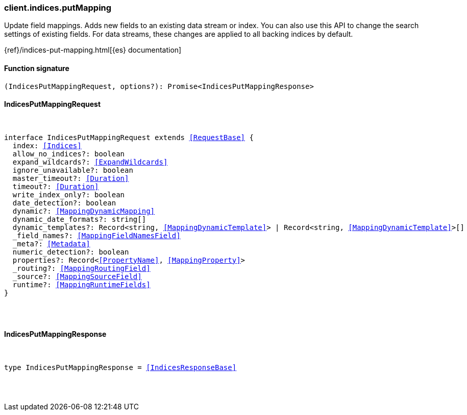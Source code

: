 [[reference-indices-put_mapping]]

////////
===========================================================================================================================
||                                                                                                                       ||
||                                                                                                                       ||
||                                                                                                                       ||
||        ██████╗ ███████╗ █████╗ ██████╗ ███╗   ███╗███████╗                                                            ||
||        ██╔══██╗██╔════╝██╔══██╗██╔══██╗████╗ ████║██╔════╝                                                            ||
||        ██████╔╝█████╗  ███████║██║  ██║██╔████╔██║█████╗                                                              ||
||        ██╔══██╗██╔══╝  ██╔══██║██║  ██║██║╚██╔╝██║██╔══╝                                                              ||
||        ██║  ██║███████╗██║  ██║██████╔╝██║ ╚═╝ ██║███████╗                                                            ||
||        ╚═╝  ╚═╝╚══════╝╚═╝  ╚═╝╚═════╝ ╚═╝     ╚═╝╚══════╝                                                            ||
||                                                                                                                       ||
||                                                                                                                       ||
||    This file is autogenerated, DO NOT send pull requests that changes this file directly.                             ||
||    You should update the script that does the generation, which can be found in:                                      ||
||    https://github.com/elastic/elastic-client-generator-js                                                             ||
||                                                                                                                       ||
||    You can run the script with the following command:                                                                 ||
||       npm run elasticsearch -- --version <version>                                                                    ||
||                                                                                                                       ||
||                                                                                                                       ||
||                                                                                                                       ||
===========================================================================================================================
////////

[discrete]
[[client.indices.putMapping]]
=== client.indices.putMapping

Update field mappings. Adds new fields to an existing data stream or index. You can also use this API to change the search settings of existing fields. For data streams, these changes are applied to all backing indices by default.

{ref}/indices-put-mapping.html[{es} documentation]

[discrete]
==== Function signature

[source,ts]
----
(IndicesPutMappingRequest, options?): Promise<IndicesPutMappingResponse>
----

[discrete]
==== IndicesPutMappingRequest

[pass]
++++
<pre>
++++
interface IndicesPutMappingRequest extends <<RequestBase>> {
  index: <<Indices>>
  allow_no_indices?: boolean
  expand_wildcards?: <<ExpandWildcards>>
  ignore_unavailable?: boolean
  master_timeout?: <<Duration>>
  timeout?: <<Duration>>
  write_index_only?: boolean
  date_detection?: boolean
  dynamic?: <<MappingDynamicMapping>>
  dynamic_date_formats?: string[]
  dynamic_templates?: Record<string, <<MappingDynamicTemplate>>> | Record<string, <<MappingDynamicTemplate>>>[]
  _field_names?: <<MappingFieldNamesField>>
  _meta?: <<Metadata>>
  numeric_detection?: boolean
  properties?: Record<<<PropertyName>>, <<MappingProperty>>>
  _routing?: <<MappingRoutingField>>
  _source?: <<MappingSourceField>>
  runtime?: <<MappingRuntimeFields>>
}

[pass]
++++
</pre>
++++
[discrete]
==== IndicesPutMappingResponse

[pass]
++++
<pre>
++++
type IndicesPutMappingResponse = <<IndicesResponseBase>>

[pass]
++++
</pre>
++++
